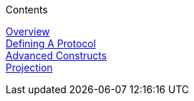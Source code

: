 .Contents
****
link:PLGOverview[Overview] +
link:PLGDefiningAProtocol[Defining A Protocol] +
link:PLGAdvancedConstructs[Advanced Constructs] +
link:PLGProjection[Projection] +
****


